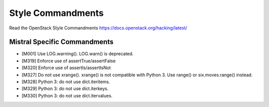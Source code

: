 Style Commandments
==================

Read the OpenStack Style Commandments https://docs.openstack.org/hacking/latest/

Mistral Specific Commandments
-----------------------------

- [M001] Use LOG.warning(). LOG.warn() is deprecated.
- [M319] Enforce use of assertTrue/assertFalse
- [M320] Enforce use of assertIs/assertIsNot
- [M327] Do not use xrange(). xrange() is not compatible with Python 3. Use
  range() or six.moves.range() instead.
- [M328] Python 3: do not use dict.iteritems.
- [M329] Python 3: do not use dict.iterkeys.
- [M330] Python 3: do not use dict.itervalues.
